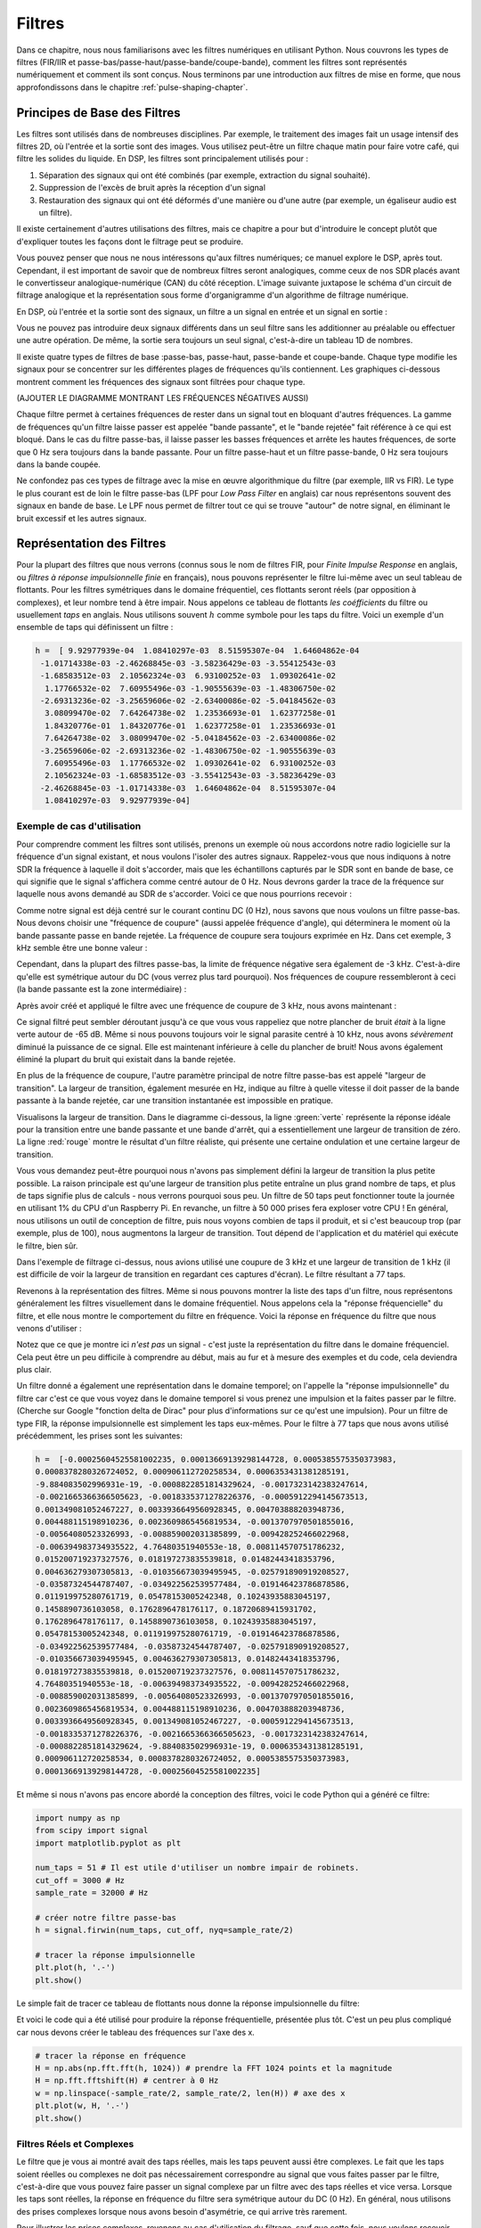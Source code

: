 .. _filters-chapter:

#############
Filtres
#############

Dans ce chapitre, nous nous familiarisons avec les filtres numériques en utilisant Python.  Nous couvrons les types de filtres (FIR/IIR et passe-bas/passe-haut/passe-bande/coupe-bande), comment les filtres sont représentés numériquement et comment ils sont conçus.  Nous terminons par une introduction aux filtres de mise en forme, que nous approfondissons dans le chapitre :ref:`pulse-shaping-chapter`.


*************************
Principes de Base des Filtres
*************************

Les filtres sont utilisés dans de nombreuses disciplines. Par exemple, le traitement des images fait un usage intensif des filtres 2D, où l'entrée et la sortie sont des images.  Vous utilisez peut-être un filtre chaque matin pour faire votre café, qui filtre les solides du liquide.  En DSP, les filtres sont principalement utilisés pour :

1. Séparation des signaux qui ont été combinés (par exemple, extraction du signal souhaité).
2. Suppression de l'excès de bruit après la réception d'un signal
3. Restauration des signaux qui ont été déformés d'une manière ou d'une autre (par exemple, un égaliseur audio est un filtre).

Il existe certainement d'autres utilisations des filtres, mais ce chapitre a pour but d'introduire le concept plutôt que d'expliquer toutes les façons dont le filtrage peut se produire.

Vous pouvez penser que nous ne nous intéressons qu'aux filtres numériques; ce manuel explore le DSP, après tout. Cependant, il est important de savoir que de nombreux filtres seront analogiques, comme ceux de nos SDR placés avant le convertisseur analogique-numérique (CAN) du côté réception. L'image suivante juxtapose le schéma d'un circuit de filtrage analogique et la représentation sous forme d'organigramme d'un algorithme de filtrage numérique.


.. image:: ../_images/analog_digital_filter.png
   :scale: 70 % 
   :align: center 
   
En DSP, où l'entrée et la sortie sont des signaux, un filtre a un signal en entrée et un signal en sortie :

.. image:: ../_images/filter.png
   :scale: 70 % 
   :align: center 

Vous ne pouvez pas introduire deux signaux différents dans un seul filtre sans les additionner au préalable ou effectuer une autre opération.  De même, la sortie sera toujours un seul signal, c'est-à-dire un tableau 1D de nombres.

Il existe quatre types de filtres de base :passe-bas, passe-haut, passe-bande et coupe-bande. Chaque type modifie les signaux pour se concentrer sur les différentes plages de fréquences qu'ils contiennent. Les graphiques ci-dessous montrent comment les fréquences des signaux sont filtrées pour chaque type.

.. image:: ../_images/filter_types.png
   :scale: 70 % 
   :align: center 

(AJOUTER LE DIAGRAMME MONTRANT LES FRÉQUENCES NÉGATIVES AUSSI)

Chaque filtre permet à certaines fréquences de rester dans un signal tout en bloquant d'autres fréquences.  La gamme de fréquences qu'un filtre laisse passer est appelée "bande passante", et le "bande rejetée" fait référence à ce qui est bloqué.  Dans le cas du filtre passe-bas, il laisse passer les basses fréquences et arrête les hautes fréquences, de sorte que 0 Hz sera toujours dans la bande passante.  Pour un filtre passe-haut et un filtre passe-bande, 0 Hz sera toujours dans la bande coupée.


Ne confondez pas ces types de filtrage avec la mise en œuvre algorithmique du filtre (par exemple, IIR vs FIR).  Le type le plus courant est de loin le filtre passe-bas (LPF pour *Low Pass Filter* en anglais) car nous représentons souvent des signaux en bande de base.  Le LPF nous permet de filtrer tout ce qui se trouve "autour" de notre signal, en éliminant le bruit excessif et les autres signaux.

*************************
Représentation des Filtres
*************************

Pour la plupart des filtres que nous verrons (connus sous le nom de filtres FIR, pour *Finite Impulse Response* en anglais, ou *filtres à réponse impulsionnelle finie* en français), nous pouvons représenter le filtre lui-même avec un seul tableau de flottants.  Pour les filtres symétriques dans le domaine fréquentiel, ces flottants seront réels (par opposition à complexes), et leur nombre tend à être impair.  Nous appelons ce tableau de flottants *les coéfficients* du filtre ou usuellement *taps* en anglais.  Nous utilisons souvent :math:`h` comme symbole pour les taps du filtre.  Voici un exemple d'un ensemble de taps qui définissent un filtre :

.. code-block:: python

    h =  [ 9.92977939e-04  1.08410297e-03  8.51595307e-04  1.64604862e-04
     -1.01714338e-03 -2.46268845e-03 -3.58236429e-03 -3.55412543e-03
     -1.68583512e-03  2.10562324e-03  6.93100252e-03  1.09302641e-02
      1.17766532e-02  7.60955496e-03 -1.90555639e-03 -1.48306750e-02
     -2.69313236e-02 -3.25659606e-02 -2.63400086e-02 -5.04184562e-03
      3.08099470e-02  7.64264738e-02  1.23536693e-01  1.62377258e-01
      1.84320776e-01  1.84320776e-01  1.62377258e-01  1.23536693e-01
      7.64264738e-02  3.08099470e-02 -5.04184562e-03 -2.63400086e-02
     -3.25659606e-02 -2.69313236e-02 -1.48306750e-02 -1.90555639e-03
      7.60955496e-03  1.17766532e-02  1.09302641e-02  6.93100252e-03
      2.10562324e-03 -1.68583512e-03 -3.55412543e-03 -3.58236429e-03
     -2.46268845e-03 -1.01714338e-03  1.64604862e-04  8.51595307e-04
      1.08410297e-03  9.92977939e-04]

Exemple de cas d'utilisation
########################

Pour comprendre comment les filtres sont utilisés, prenons un exemple où nous accordons notre radio logicielle sur la fréquence d'un signal existant, et nous voulons l'isoler des autres signaux.  Rappelez-vous que nous indiquons à notre SDR la fréquence à laquelle il doit s'accorder, mais que les échantillons capturés par le SDR sont en bande de base, ce qui signifie que le signal s'affichera comme centré autour de 0 Hz. Nous devrons garder la trace de la fréquence sur laquelle nous avons demandé au SDR de s'accorder.  Voici ce que nous pourrions recevoir :

.. image:: ../_images/filter_use_case.png
   :scale: 70 % 
   :align: center 

Comme notre signal est déjà centré sur le courant continu DC (0 Hz), nous savons que nous voulons un filtre passe-bas.  Nous devons choisir une "fréquence de coupure" (aussi appelée fréquence d'angle), qui déterminera le moment où la bande passante passe en bande rejetée.  La fréquence de coupure sera toujours exprimée en Hz.  Dans cet exemple, 3 kHz semble être une bonne valeur :

.. image:: ../_images/filter_use_case2.png
   :scale: 70 % 
   :align: center 

Cependant, dans la plupart des filtres passe-bas, la limite de fréquence négative sera également de -3 kHz.  C'est-à-dire qu'elle est symétrique autour du DC (vous verrez plus tard pourquoi).  Nos fréquences de coupure ressembleront à ceci (la bande passante est la zone intermédiaire) :

.. image:: ../_images/filter_use_case3.png
   :scale: 70 % 
   :align: center 

Après avoir créé et appliqué le filtre avec une fréquence de coupure de 3 kHz, nous avons maintenant :

.. image:: ../_images/filter_use_case4.png
   :scale: 70 % 
   :align: center 

Ce signal filtré peut sembler déroutant jusqu'à ce que vous vous rappeliez que notre plancher de bruit *était* à la ligne verte autour de -65 dB.  Même si nous pouvons toujours voir le signal parasite centré à 10 kHz, nous avons *sévèrement* diminué la puissance de ce signal. Elle est maintenant inférieure à celle du plancher de bruit!  Nous avons également éliminé la plupart du bruit qui existait dans la bande rejetée.

En plus de la fréquence de coupure, l'autre paramètre principal de notre filtre passe-bas est appelé "largeur de transition".  La largeur de transition, également mesurée en Hz, indique au filtre à quelle vitesse il doit passer de la bande passante à la bande rejetée, car une transition instantanée est impossible en pratique.

Visualisons la largeur de transition.  Dans le diagramme ci-dessous, la ligne :green:`verte` représente la réponse idéale pour la transition entre une bande passante et une bande d'arrêt, qui a essentiellement une largeur de transition de zéro.  La ligne :red:`rouge` montre le résultat d'un filtre réaliste, qui présente une certaine ondulation et une certaine largeur de transition.

.. image:: ../_images/realistic_filter.png
   :scale: 100 % 
   :align: center 

Vous vous demandez peut-être pourquoi nous n'avons pas simplement défini la largeur de transition la plus petite possible.  La raison principale est qu'une largeur de transition plus petite entraîne un plus grand nombre de taps, et plus de taps signifie plus de calculs - nous verrons pourquoi sous peu.  Un filtre de 50 taps peut fonctionner toute la journée en utilisant 1% du CPU d'un Raspberry Pi.  En revanche, un filtre à 50 000 prises fera exploser votre CPU !
En général, nous utilisons un outil de conception de filtre, puis nous voyons combien de taps il produit, et si c'est beaucoup trop (par exemple, plus de 100), nous augmentons la largeur de transition.  Tout dépend de l'application et du matériel qui exécute le filtre, bien sûr.

Dans l'exemple de filtrage ci-dessus, nous avions utilisé une coupure de 3 kHz et une largeur de transition de 1 kHz (il est difficile de voir la largeur de transition en regardant ces captures d'écran).  Le filtre résultant a 77 taps.

Revenons à la représentation des filtres.  Même si nous pouvons montrer la liste des taps d'un filtre, nous représentons généralement les filtres visuellement dans le domaine fréquentiel.  Nous appelons cela la "réponse fréquencielle" du filtre, et elle nous montre le comportement du filtre en fréquence. Voici la réponse en fréquence du filtre que nous venons d'utiliser :

.. image:: ../_images/filter_use_case5.png
   :scale: 100 % 
   :align: center 

Notez que ce que je montre ici *n'est pas* un signal - c'est juste la représentation du filtre dans le domaine fréquenciel.  Cela peut être un peu difficile à comprendre au début, mais au fur et à mesure des exemples et du code, cela deviendra plus clair.

Un filtre donné a également une représentation dans le domaine temporel; on l'appelle la "réponse impulsionnelle" du filtre car c'est ce que vous voyez dans le domaine temporel si vous prenez une impulsion et la faites passer par le filtre. (Cherche sur Google "fonction delta de Dirac" pour plus d'informations sur ce qu'est une impulsion). Pour un filtre de type FIR, la réponse impulsionnelle est simplement les taps eux-mêmes.  Pour le filtre à 77 taps que nous avons utilisé précédemment, les prises sont les suivantes:

.. code-block:: python

    h =  [-0.00025604525581002235, 0.00013669139298144728, 0.0005385575350373983,
    0.0008378280326724052, 0.000906112720258534, 0.0006353431381285191,
    -9.884083502996931e-19, -0.0008822851814329624, -0.0017323142383247614,
    -0.0021665366366505623, -0.0018335371278226376, -0.0005912294145673513,
    0.001349081052467227, 0.0033936649560928345, 0.004703888203948736,
    0.004488115198910236, 0.0023609865456819534, -0.0013707970501855016,
    -0.00564080523326993, -0.008859002031385899, -0.009428252466022968,
    -0.006394983734935522, 4.76480351940553e-18, 0.008114570751786232,
    0.015200719237327576, 0.018197273835539818, 0.01482443418353796,
    0.004636279307305813, -0.010356673039495945, -0.025791890919208527,
    -0.03587324544787407, -0.034922562539577484, -0.019146423786878586,
    0.011919975280761719, 0.05478153005242348, 0.10243935883045197,
    0.1458890736103058, 0.1762896478176117, 0.18720689415931702,
    0.1762896478176117, 0.1458890736103058, 0.10243935883045197,
    0.05478153005242348, 0.011919975280761719, -0.019146423786878586,
    -0.034922562539577484, -0.03587324544787407, -0.025791890919208527,
    -0.010356673039495945, 0.004636279307305813, 0.01482443418353796,
    0.018197273835539818, 0.015200719237327576, 0.008114570751786232,
    4.76480351940553e-18, -0.006394983734935522, -0.009428252466022968,
    -0.008859002031385899, -0.00564080523326993, -0.0013707970501855016,
    0.0023609865456819534, 0.004488115198910236, 0.004703888203948736,
    0.0033936649560928345, 0.001349081052467227, -0.0005912294145673513,
    -0.0018335371278226376, -0.0021665366366505623, -0.0017323142383247614,
    -0.0008822851814329624, -9.884083502996931e-19, 0.0006353431381285191,
    0.000906112720258534, 0.0008378280326724052, 0.0005385575350373983,
    0.00013669139298144728, -0.00025604525581002235]

Et même si nous n'avons pas encore abordé la conception des filtres, voici le code Python qui a généré ce filtre:

.. code-block:: python

    import numpy as np
    from scipy import signal
    import matplotlib.pyplot as plt

    num_taps = 51 # Il est utile d'utiliser un nombre impair de robinets.
    cut_off = 3000 # Hz
    sample_rate = 32000 # Hz

    # créer notre filtre passe-bas
    h = signal.firwin(num_taps, cut_off, nyq=sample_rate/2)

    # tracer la réponse impulsionnelle
    plt.plot(h, '.-')
    plt.show()

Le simple fait de tracer ce tableau de flottants nous donne la réponse impulsionnelle du filtre:

.. image:: ../_images/impulse_response.png
   :scale: 100 % 
   :align: center 

Et voici le code qui a été utilisé pour produire la réponse fréquentielle, présentée plus tôt.  C'est un peu plus compliqué car nous devons créer le tableau des fréquences sur l'axe des x. 

.. code-block:: python

    # tracer la réponse en fréquence
    H = np.abs(np.fft.fft(h, 1024)) # prendre la FFT 1024 points et la magnitude
    H = np.fft.fftshift(H) # centrer à 0 Hz
    w = np.linspace(-sample_rate/2, sample_rate/2, len(H)) # axe des x
    plt.plot(w, H, '.-')
    plt.show()

Filtres Réels et Complexes
########################

Le filtre que je vous ai montré avait des taps réelles, mais les taps peuvent aussi être complexes. Le fait que les taps soient réelles ou complexes ne doit pas nécessairement correspondre au signal que vous faites passer par le filtre, c'est-à-dire que vous pouvez faire passer un signal complexe par un filtre avec des taps réelles et vice versa.  Lorsque les taps sont réelles, la réponse en fréquence du filtre sera symétrique autour du DC (0 Hz).  En général, nous utilisons des prises complexes lorsque nous avons besoin d'asymétrie, ce qui arrive très rarement.

.. image:: ../_images/complex_taps.png
   :scale: 80 % 
   :align: center 

Pour illustrer les prises complexes, revenons au cas d'utilisation du filtrage, sauf que cette fois, nous voulons recevoir l'autre signal parasite (sans avoir à réaccorder la radio). Cela signifie que nous voulons un filtre passe-bande, mais pas un filtre symétrique. Nous voulons seulement garder (c'est-à-dire "passer") les fréquences entre environ 7 kHz et 13 kHz (nous ne voulons pas passer également de -13 kHz à -7 kHz) :

.. image:: ../_images/filter_use_case6.png
   :scale: 70 % 
   :align: center 

Une façon de concevoir ce type de filtre est de réaliser un filtre passe-bas avec une coupure de 3 kHz, puis de le décaler en fréquence.  Rappelez-vous que nous pouvons décaler la fréquence de x(t) (domaine temporel) en la multipliant par :math:`e^{j2\pi f_0t}`. Dans ce cas, :math:`f_0` devrait être 10 kHz, ce qui décale notre filtre de 10 kHz. Rappelez-vous que dans notre code Python ci-dessus, :math:`h` était les taps du filtre passe-bas. Afin de créer notre filtre passe-bande, il suffit de multiplier ces prises par :math:`e^{j2\pi f_0t}`, bien que cela implique la création d'un vecteur pour représenter le temps basé sur notre période d'échantillonnage (inverse de la fréquence d'échantillonnage) :

.. code-block:: python

    # (h a été trouvé en utilisant le premier extrait de code)

    # Décaler le filtre en fréquence en multipliant par exp(j*2*pi*f0*t)
    f0 = 10e3 # le montant que nous allons transférer
    Ts = 1.0/sample_rate # période de l'échantillon
    t = np.arange(0.0, Ts*len(h), Ts) # vecteur temps. les arguments sont (début, fin, pas)
    exponential = np.exp(2j*np.pi*f0*t) # il s'agit essentiellement d'une onde sinusoïdale complexe

    h_band_pass = h * exponential # faire le décallage

    # tracer la réponse impulsionnelle
    plt.figure('impulsion')
    plt.plot(np.real(h_band_pass), '.-')
    plt.plot(np.imag(h_band_pass), '.-')
    plt.legend(['reél', 'imag'], loc=1)

    # tracer la réponse en fréquence
    H = np.abs(np.fft.fft(h_band_pass, 1024)) # prendre la FFT 1024 points et l'amplitude
    H = np.fft.fftshift(H) # faire 0 Hz au centre
    w = np.linspace(-sample_rate/2, sample_rate/2, len(H)) # axes des x
    plt.figure('freq')
    plt.plot(w, H, '.-')
    plt.xlabel('Fréquence [Hz]')
    plt.show()

The plots of the impulse response and frequency response are shown below:

.. image:: ../_images/shifted_filter.png
   :scale: 60 % 
   :align: center 

Comme notre filtre n'est pas symétrique autour de 0 Hz, il doit utiliser des taps complexes. Nous avons donc besoin de deux lignes pour tracer ces taps complexes. Ce que nous voyons dans le graphique de gauche ci-dessus est toujours la réponse impulsionnelle.  Notre courbe de réponse fréquencielle est ce qui valide réellement le fait que nous avons créé le type de filtre que nous espérions, où il filtrera tout sauf le signal centré autour de 10 kHz.  Une fois encore, n'oubliez pas que le tracé ci-dessus *n'est pas* un signal réel: il s'agit simplement d'une représentation du filtre.  Cela peut être très déroutant à comprendre, car lorsque vous appliquez le filtre au signal et que vous tracez la sortie dans le domaine fréquentiel, dans de nombreux cas, elle aura à peu près la même apparence que la réponse en fréquence du filtre lui-même.

Si cette sous-section a ajouté à la confusion, ne vous inquiétez pas, dans 99% des cas, vous aurez affaire à de simples filtres passe-bas avec des taps réelles de toute façon. 

*************************
Implémentation des Filtres
*************************

Nous n'allons pas nous plonger trop profondément dans l'implémentation des filtres. Je me concentre plutôt sur la conception des filtres (de toute façon, vous pouvez trouver des implémentations prêtes à l'emploi dans n'importe quel langage de programmation).  Pour l'instant, voici ce qu'il faut retenir: pour filtrer un signal avec un filtre FIR, il suffit de convoluer la réponse impulsionnelle (le vecteur de taps) avec le signal d'entrée.  (Ne vous inquiétez pas, une section ultérieure explique la convolution.) Dans le monde discret, nous utilisons une convolution discrète (exemple ci-dessous). Les triangles labelisés par des *b* sont les taps. Dans le schéma, les carrés labelisés :math:`z^{-1}` au-dessus des triangles signifient qu'il faut retarder d'un pas de temps.

.. image:: ../_images/discrete_convolution.png
   :scale: 80 % 
   :align: center 

Vous pouvez peut-être comprendre pourquoi nous les appelons maintenant des "taps" (*robinet* en anglais) de filtre, compte tenu de la façon dont le filtre lui-même est mis en œuvre. 

FIR vs IIR
##############

Il existe deux grandes classes de filtres numériques: FIR et IIR
1. Réponse impulsionnelle finie (*FIR pour Finite Impulse Response* en anglais)
2. Réponse impulsionnelle infinie (*IIR pour InFinite Impulse Response* en anglais)

Nous n'entrerons pas trop dans la théorie, pour l'instant, souvenez-vous que Les filtres FIR sont plus faciles à concevoir et peuvent faire tout ce que vous voulez si vous utilisez suffisamment de taps. Les filtres IIR en revanche sont plus compliqués et peuvent être instables, mais ils sont plus efficaces (ils utilisent moins de CPU et de mémoire pour un filtre donné). Si quelqu'un vous donne une liste de taps, on suppose qu'il s'agit de taps pour un filtre FIR.  S'il commence à mentionner des "pôles", il s'agit de filtres IIR.  Nous nous en tiendrons aux filtres FIR dans ce manuel.

Vous trouverez ci-dessous un exemple de réponse fréquencielle, comparant un filtre FIR et un filtre IIR qui effectuent presque exactement le même filtrage; ils ont une largeur de transition similaire qui, comme nous l'avons appris, détermine le nombre de taps nécessaires.  Le filtre FIR a 50 prises et le filtre IIR a 12 pôles, ce qui revient à avoir 12 taps en termes de calculs nécessaires.

.. image:: ../_images/FIR_IIR.png
   :scale: 70 % 
   :align: center 

La leçon à retenir est que le filtre FIR nécessite beaucoup plus de ressources informatiques que le filtre IIR pour effectuer à peu près la même opération de filtrage.

Voici quelques exemples concrets de filtres FIR et IIR que vous avez peut-être déjà utilisés.

Si vous effectuez une "moyenne glissante" sur une liste de nombres, il s'agit simplement d'un filtre FIR avec des taps de 1:
- h = [1 1 1 1 1 1 1 1 1 1 1 1] pour un filtre de moyenne glissante avec une taille de fenêtre de 10.  Il s'agit également d'un filtre passe-bas, pourquoi?  Quelle est la différence entre l'utilisation de 1 et l'utilisation de taps qui diminuent jusqu'à zéro ?

.. raw:: html

   <details>
   <summary>Réponse</summary>

Un filtre à moyenne glissante est un filtre passe-bas car il atténue les changements de "haute fréquence", ce qui est généralement la raison pour laquelle les gens en utilisent un.  La raison pour laquelle il faut utiliser des taps qui diminuent jusqu'à zéro aux deux extrémités est d'éviter un changement soudain dans la sortie, comme si le signal filtré était nul pendant un certain temps, puis augmentait soudainement.

.. raw:: html

   </details>

Maintenant, un exemple de filtre IIR.  L'un d'entre vous a-t-il déjà fait ceci : 

    x = x*0.99 + nouvelle_valeur*0.01

où les 0,99 et 0,01 représentent la vitesse de mise à jour de la valeur (ou le taux de décroissance, même chose). C'est un moyen pratique de mettre à jour lentement une variable sans avoir à se souvenir des dernières valeurs.  Il s'agit en fait d'une forme de filtre IIR passe-bas.  Avec un peu de chance, vous avez compris pourquoi les filtres IIR sont moins stables que les filtres FIR: les valeurs ne disparaissent jamais complètement !

*************************
Outils de conception de filtres
*************************

En pratique, la plupart des gens utiliseront un outil de conception de filtre ou une fonction dans le code qui conçoit le filtre.  Il existe de nombreux outils différents, mais pour les étudiants, je recommande cette application Web facile à utiliser de Peter Isza qui vous montrera la réponse impulsionnelle et fréquencielle : http://t-filter.engineerjs.com.  En utilisant les valeurs par défaut, du moins au moment de l'écriture de ce document, l'application est configurée pour concevoir un filtre passe-bas avec une bande passante de 0 à 400 Hz et une bande rejetée à partir de 500 Hz. La fréquence d'échantillonnage est de 2 kHz, donc la fréquence maximale que nous pouvons "voir" est de 1 kHz.

.. image:: ../_images/filter_designer1.png
   :scale: 70 % 
   :align: center 

Cliquez sur le bouton "Design Filter" pour créer les prises et tracer la réponse en fréquence.

.. image:: ../_images/filter_designer2.png
   :scale: 70 % 
   :align: center 

Cliquez sur le texte "Impulse Response" au-dessus du graphique pour voir la réponse impulsionnelle, qui est une courbe des taps puisqu'il s'agit d'un filtre FIR.

.. image:: ../_images/filter_designer3.png
   :scale: 70 % 
   :align: center 

Cette application inclut même le code source C++ pour implémenter et utiliser ce filtre.  L'application web n'inclut aucun moyen de concevoir des filtres IIR, qui sont en général beaucoup plus difficiles à concevoir.


*************************
Convolution
*************************

Nous allons faire un bref détour pour présenter l'opérateur de convolution. N'hésitez pas à sauter cette section si elle vous est déjà familière.

L'addition de deux signaux est une façon de combiner deux signaux en un seul. Dans le chapitre :ref:`freq-domain-chapter`, nous avons étudié comment la propriété de linéarité s'applique à l'addition de deux signaux.  La convolution est une autre façon de combiner deux signaux en un seul, mais elle est très différente de leur simple addition.  La convolution de deux signaux revient à en glisser un sur l'autre et à l'intégrer.  Elle est *très* similaire à une corrélation croisée, si vous êtes familier avec cette opération.  En fait, elle est équivalente à une corrélation croisée dans de nombreux cas.

Je pense que l'opération de convolution s'apprend mieux par des exemples. Dans ce premier exemple, nous convoluons deux impulsions carrées ensemble :


.. image:: ../_images/convolution_animation1.gif
   :scale: 100 % 
   :align: center 
   
Comme il s'agit simplement d'une intégration glissante, le résultat est un triangle avec un maximum au point où les deux impulsions carrées s'alignent parfaitement.  Voyons ce qui se passe si nous convolvons une impulsion carrée avec une impulsion triangulaire :

.. image:: ../_images/convolution_animation2.gif
   :scale: 150 % 
   :align: center 

Dans les deux exemples, nous avons deux signaux d'entrée (un rouge, un bleu), puis la sortie de la convolution est affichée.  Vous pouvez voir que la sortie est l'intégration des deux signaux, l'un glissant sur l'autre.  En raison de cette nature "glissante", la longueur de la sortie est en fait plus longue que celle de l'entrée.  Si un signal contient :code:`M` échantillons et l'autre :code:`N` échantillons, la convolution des deux signaux peut produire :code:`N+M-1` échantillons.  Cependant, des fonctions telles que :code:`numpy.convolve()` permettent de spécifier si vous voulez la totalité du résultat (:code:`max(M, N)` échantillons) ou seulement les échantillons où les signaux se chevauchent complètement (:code:`max(M, N) - min(M, N) + 1` si vous êtes curieux).  Il n'est pas nécessaire de s'attarder sur ces détails. Sachez simplement que la longueur de la sortie d'une convolution n'est pas seulement la longueur des entrées.

Alors pourquoi la convolution est-elle importante en DSP? Pour commencer, pour filtrer un signal, nous pouvons simplement prendre la réponse impulsionnelle de ce filtre et la convoluer avec le signal. Le filtrage FIR est simplement une opération de convolution.

.. image:: ../_images/filter_convolve.png
   :scale: 70 % 
   :align: center 

Cela peut prêter à confusion car nous avons mentionné précédemment que la convolution prend deux *signaux* et en sort un.  Nous pouvons traiter la réponse impulsionnelle comme un signal, et la convolution est un opérateur mathématique après tout, qui opère sur deux tableaux 1D.  Si l'un de ces tableaux 1D est la réponse impulsionnelle du filtre, l'autre tableau 1D peut être un morceau du signal d'entrée, et la sortie sera une version filtrée de l'entrée.

Voyons un autre exemple. Dans l'exemple ci-dessous, le triangle représente la réponse impulsionnelle de notre filtre, et le signal :green:`vert` est notre signal filtré.

.. image:: ../_images/convolution.gif
   :scale: 70 % 
   :align: center 

La sortie :red:`rouge` est le signal filtré.  

Question : Quel type de filtre était le triangle ?

.. raw:: html

   <details>
   <summary>Réponse</summary>

Il atténue les composantes haute fréquence du signal vert (c'est-à-dire les transitions nettes du carré) et agit donc comme un filtre passe-bas.

.. raw:: html

   </details>


Maintenant que nous commençons à comprendre la convolution, je vais vous présenter son équation mathématique. L'astérisque (*) est généralement utilisé comme symbole de la convolution :

.. math::

 (f * g)(t) = \int f(\tau) g(t - \tau) d\tau
 
Dans l'expression ci-dessus, :math:`g(t)` est le signal ou l'entrée qui est inversée et glisse sur :math:`f(t)`, mais :math:`g(t)` et :math:`f(t)` peuvent être intervertis et il s'agit toujours de la même expression.  En général, le vecteur le plus court sera utilisé comme :math:`g(t)`. La convolution est égale à une corrélation croisée, définie comme :math:`\int f(\tau) g(t+\tau)`, lorsque :math:`g(t)` est symétrique, c'est-à-dire qu'il ne change pas lorsqu'il est retourné autour de l'origine.

*************************
Conception de Filtres en Python
*************************

Nous allons maintenant étudier une façon de concevoir nous-mêmes un filtre FIR en Python.  Bien qu'il existe de nombreuses approches de la conception de filtres, nous utiliserons la méthode consistant à commencer dans le domaine fréquentiel et à revenir en arrière pour trouver la réponse impulsionnelle. Car en fin de compte, c'est ainsi que notre filtre est représenté (par ses taps).

Vous commencez par créer un vecteur de votre réponse en fréquence souhaitée.  Concevons un filtre passe-bas de forme arbitraire illustré ci-dessous:

.. image:: ../_images/filter_design1.png
   :scale: 70 % 
   :align: center 

Le code utilisé pour créer ce filtre est assez simple :

.. code-block:: python

    import numpy as np
    import matplotlib.pyplot as plt
    H = np.hstack((np.zeros(20), np.arange(10)/10, np.zeros(20)))
    w = np.linspace(-0.5, 0.5, 50)
    plt.plot(w, H, '.-')
    plt.show()


:code:`hstack()` est une façon de concaténer des vecteur en numpy. Nous savons que cela mènera à un filtre avec des taps complexes. Pourquoi ?

.. raw:: html

   <details>
   <summary>Réponse</summary>

Il n'est pas symétrique autour de 0 Hz.

.. raw:: html

   </details>

Notre objectif final est de trouver les prises de ce filtre afin de pouvoir l'utiliser.  Comment obtenir les taps, étant donné la réponse fréquentielle? Eh bien, comment convertir le domaine fréquentiel en domaine temporel? La FFT inverse (IFFT)!  Rappelez-vous que la fonction IFFT est presque exactement la même que la fonction FFT.  Nous devons également décaler la réponse en fréquence souhaitée avant la IFFT, puis décaler à nouveau la réponse en fréquence après la IFFT (non, elles ne s'annulent pas toutes seules, vous pouvez essayer). Ce processus peut sembler déroutant. Rappelez-vous simplement que vous devez toujours effectuer un FFTshift après un FFT et un IFFshift après un IFFT.

.. code-block:: python

    h = np.fft.ifftshift(np.fft.ifft(np.fft.ifftshift(H)))
    plt.plot(np.real(h))
    plt.plot(np.imag(h))
    plt.legend(['réél','imag'], loc=1)
    plt.show()

.. image:: ../_images/filter_design2.png
   :scale: 90 % 
   :align: center 

Nous allons utiliser les taps indiqués ci-dessus comme filtre.  Nous savons que la réponse impulsionnelle consiste à tracer les taps, donc ce que nous voyons ci-dessus *est* notre réponse impulsionnelle. Prenons la FFT de nos taps pour voir à quoi ressemble réellement la réponse fréquentielle. Nous allons faire une FFT de 1 024 points pour obtenir une haute résolution :

.. code-block:: python

    H_fft = np.fft.fftshift(np.abs(np.fft.fft(h, 1024)))
    plt.plot(H_fft)
    plt.show()

.. image:: ../_images/filter_design3.png
   :scale: 70 % 
   :align: center 

Voyez comment la réponse en fréquence n'est pas très droite... elle ne correspond pas très bien à notre forme originale, si vous vous souvenez de la forme pour laquelle nous voulions initialement faire un filtre.  Une des raisons principales est que notre réponse impulsionnelle n'a pas fini de décroître, c'est-à-dire que les côtés gauche et droit n'atteignent pas zéro.  Nous avons deux options qui lui permettront de décroître jusqu'à zéro :

**Option 1:** Nous "fenêtrons" notre réponse impulsionnelle actuelle de manière à ce qu'elle décroisse vers 0 des deux côtés.  Il s'agit de multiplier notre réponse impulsionnelle par une "fonction de fenêtrage" qui commence et se termine à zéro.

.. code-block:: python

    # Après avoir créé h en utilisant le code précédent, créez et appliquez la fenêtre
    window = np.hamming(len(h))
    h = h * window

.. image:: ../_images/filter_design4.png
   :scale: 70 % 
   :align: center 


**Option 2:** Nous générons à nouveau notre réponse impulsionnelle en utilisant davantage de points afin qu'elle ait le temps de s'annuler. Nous devons ajouter de la résolution à notre vecteur original dans le domaine des fréquences (appelé interpolation).

.. code-block:: python

    H = np.hstack((np.zeros(200), np.arange(100)/100, np.zeros(200)))
    w = np.linspace(-0.5, 0.5, 500)
    plt.plot(w, H, '.-')
    plt.show()
    # (le reste du code est le même)

.. image:: ../_images/filter_design5.png
   :scale: 60 % 
   :align: center 

.. image:: ../_images/filter_design6.png
   :scale: 70 % 
   :align: center 


.. image:: ../_images/filter_design7.png
   :scale: 50 % 
   :align: center 

Les deux options ont fonctionné. Laquelle choisiriez-vous?  La deuxième méthode a permis d'obtenir plus de prises, mais la première méthode a permis d'obtenir une réponse en fréquence qui n'était pas très nette et dont le front descendant n'était pas très raide.  Il existe de nombreuses façons de concevoir un filtre, chacune ayant ses propres compromis. Beaucoup considèrent la conception de filtres comme un art.


*************************
Introduction à la Mise en Forme
*************************

Nous allons présenter brièvement un sujet très intéressant au sein de la DSP: la mise en forme. Nous l'étudierons plus tard en profondeur dans son propre chapitre, voir :ref:`pulse-shaping-chapter`. Il est intéressant de le mentionner en même temps que le filtrage, car la mise en forme est finalement un type de filtre, utilisé dans un but spécifique, avec des propriétés spéciales.

Comme nous l'avons appris, les signaux numériques utilisent des symboles pour représenter un ou plusieurs bits d'information.  Nous utilisons un schéma de modulation numérique tel que ASK, PSK, QAM, FSK, etc., pour moduler une porteuse afin que les informations puissent être envoyées sans fil.  Lorsque nous avons simulé la QPSK dans le chapitre :ref:`modulation-chapitre`, nous n'avons simulé qu'un seul échantillon par symbole, c'est-à-dire que chaque nombre complexe que nous avons créé était l'un des points de la constellation - c'était un symbole.  En pratique, nous générons normalement plusieurs échantillons par symbole, et la raison est liée au filtrage.

Nous utilisons des filtres pour façonner la "forme" de nos symboles car la forme dans le domaine temporel modifie la forme dans le domaine fréquentiel. Le domaine des fréquences nous informe de la quantité de spectre/largeur de bande que notre signal utilisera, et nous voulons généralement la minimiser. Ce qu'il est important de comprendre, c'est que les caractéristiques spectrales (dans le domaine des fréquences) des symboles de la bande de base ne changent pas lorsque nous modulons sur une porteuse; la bande de base est simplement déplacée vers le haut en fréquence alors que sa forme reste la même, ce qui signifie que la quantité de bande passante qu'elle utilise reste la même.  Lorsque nous utilisons 1 échantillon par symbole, cela revient à transmettre des impulsions carrées. En fait, la BPSK utilisant 1 échantillon par symbole *est* juste une onde carrée de 1 et -1 aléatoires :

.. image:: ../_images/bpsk.svg
   :align: center 
   :target: ../_images/bpsk.svg

Et comme nous l'avons appris, les impulsions carrées ne sont pas efficaces car elles utilisent une quantité excessive de spectre:

.. image:: ../_images/square-wave.svg
   :align: center 

Nous procédons donc à une "mise en forme" de ces symboles en forme de blocs afin qu'ils occupent moins de bande passante dans le domaine des fréquences.  Pour ce faire, nous utilisons un filtre passe-bas qui élimine les composantes haute fréquence de nos symboles.  Vous trouverez ci-dessous un exemple de symboles dans les domaines temporel (en haut) et fréquentiel (en bas), avant et après l'application d'un filtre de mise en forme:

.. image:: ../_images/pulse_shaping.png
   :scale: 70 % 
   :align: center 

|

.. image:: ../_images/pulse_shaping_freq.png
   :scale: 90 % 
   :align: center 

Notez la rapidité avec laquelle le signal chute en fréquence. Les lobes secondaires sont inférieurs de 30 dB après la mise en forme, soit 1 000 fois moins! Et surtout, le lobe principal est plus étroit, donc moins de spectre est utilisé pour le même nombre de bits par seconde.

Pour l'instant, sachez que les filtres de mise en forme les plus courants sont les suivants :

1. Filtre à cosinus surélevé
2. Filtre à racines cosinus surélevé
3. Filtre Sinc
4. Filtre gaussien

Ces filtres ont généralement un paramètre que vous pouvez ajuster pour diminuer la bande passante utilisée.  La figure ci-dessous montre le domaine temporel et fréquentiel d'un filtre cosinus surélevé avec différentes valeurs de :math:`\beta`, le paramètre qui définit la pente de l'amortissement, souvent appelé *roll-off*.

.. image:: ../_images/pulse_shaping_rolloff.png
   :scale: 40 % 
   :align: center 

Vous pouvez voir qu'une valeur plus faible de :math:`\beta` réduit le spectre utilisé (pour la même quantité de données). Cependant, si la valeur est trop faible, les symboles du domaine temporel mettent plus de temps à revenir à zéro. En fait, lorsque :math:`\beta=0`, les symboles ne tombent jamais complètement à zéro, ce qui signifie que nous ne pouvons pas transmettre ces symboles dans la pratique. Une valeur de :math:`\beta` autour de 0,35 est courante.

Vous en apprendrez beaucoup plus sur la mise en forme, y compris certaines propriétés spéciales que les filtres de mise en forme doivent satisfaire, dans le chapitre :ref:`pulse-shaping-chapter`.





